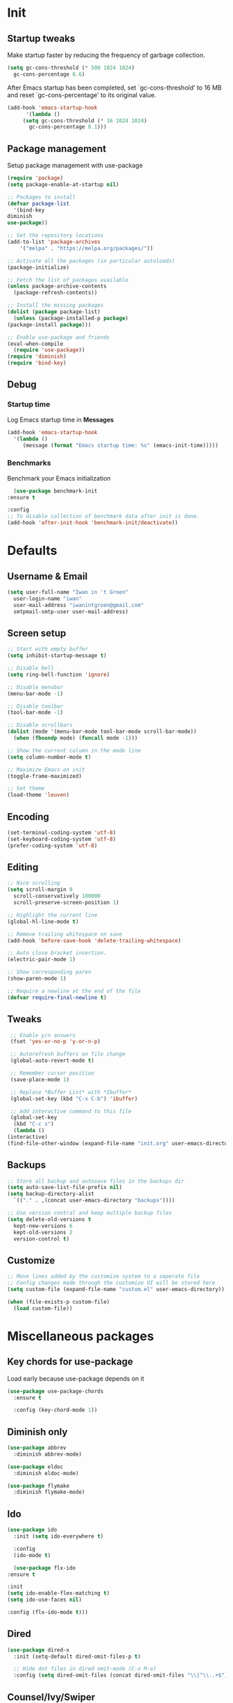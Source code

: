 #+STARTUP: overview
#+PROPERTY: header-args :tangle init.el

* Init
** Startup tweaks
   Make startup faster by reducing the frequency of garbage collection.

   #+BEGIN_SRC emacs-lisp
     (setq gc-cons-threshold (* 500 1024 1024)
	   gc-cons-percentage 0.6)
   #+END_SRC

   After Emacs startup has been completed, set `gc-cons-threshold' to
   16 MB and reset `gc-cons-percentage' to its original value.

   #+BEGIN_SRC emacs-lisp
     (add-hook 'emacs-startup-hook
	       '(lambda ()
		  (setq gc-cons-threshold (* 16 1024 1024)
			gc-cons-percentage 0.1)))
   #+END_SRC
** Package management
   Setup package management with use-package

   #+BEGIN_SRC emacs-lisp
     (require 'package)
     (setq package-enable-at-startup nil)

     ;; Packages to install
     (defvar package-list
       '(bind-key
	 diminish
	 use-package))

     ;; Set the repository locations
     (add-to-list 'package-archives
		 '("melpa" . "https://melpa.org/packages/"))

     ;; Activate all the packages (in particular autoloads)
     (package-initialize)

     ;; Fetch the list of packages available
     (unless package-archive-contents
       (package-refresh-contents))

     ;; Install the missing packages
     (dolist (package package-list)
       (unless (package-installed-p package)
	 (package-install package)))

     ;; Enable use-package and friends
     (eval-when-compile
       (require 'use-package))
     (require 'diminish)
     (require 'bind-key)
   #+END_SRC
** Debug
*** Startup time
    Log Emacs startup time in *Messages*

    #+BEGIN_SRC emacs-lisp
      (add-hook 'emacs-startup-hook
		'(lambda ()
		   (message (format "Emacs startup time: %s" (emacs-init-time)))))
    #+END_SRC
*** Benchmarks
    Benchmark your Emacs initialization

    #+BEGIN_SRC emacs-lisp
      (use-package benchmark-init
	:ensure t

	:config
	;; To disable collection of benchmark data after init is done.
	(add-hook 'after-init-hook 'benchmark-init/deactivate))
    #+END_SRC
* Defaults
** Username & Email
   #+BEGIN_SRC emacs-lisp
     (setq user-full-name "Iwan in 't Groen"
	   user-login-name "iwan"
	   user-mail-address "iwanintgroen@gmail.com"
	   smtpmail-smtp-user user-mail-address)
   #+END_SRC
** Screen setup
   #+BEGIN_SRC emacs-lisp
     ;; Start with empty buffer
     (setq inhibit-startup-message t)

     ;; Disable bell
     (setq ring-bell-function 'ignore)

     ;; Disable menubar
     (menu-bar-mode -1)

     ;; Disable toolbar
     (tool-bar-mode -1)

     ;; Disable scrollbars
     (dolist (mode '(menu-bar-mode tool-bar-mode scroll-bar-mode))
       (when (fboundp mode) (funcall mode -1)))

     ;; Show the current column in the mode line
     (setq column-number-mode t)

     ;; Maximize Emacs on init
     (toggle-frame-maximized)

     ;; Set theme
     (load-theme 'leuven)
   #+END_SRC
** Encoding
   #+BEGIN_SRC emacs-lisp
     (set-terminal-coding-system 'utf-8)
     (set-keyboard-coding-system 'utf-8)
     (prefer-coding-system 'utf-8)
   #+END_SRC
** Editing
   #+BEGIN_SRC emacs-lisp
     ;; Nice scrolling
     (setq scroll-margin 0
	   scroll-conservatively 100000
	   scroll-preserve-screen-position 1)

     ;; Highlight the current line
     (global-hl-line-mode t)

     ;; Remove trailing whitespace on save
     (add-hook 'before-save-hook 'delete-trailing-whitespace)

     ;; Auto close bracket insertion.
     (electric-pair-mode 1)

     ;; Show corresponding paren
     (show-paren-mode 1)

     ;; Require a newline at the end of the file
     (defvar require-final-newline t)
   #+END_SRC
** Tweaks
   #+BEGIN_SRC emacs-lisp
     ;; Enable y/n answers
     (fset 'yes-or-no-p 'y-or-n-p)

     ;; Autorefresh buffers on file change
     (global-auto-revert-mode t)

     ;; Remember cursor position
     (save-place-mode 1)

     ;; Replace *Buffer List* with *Ibuffer*
     (global-set-key (kbd "C-x C-b") 'ibuffer)

     ;; Add interactive command to this file
     (global-set-key
      (kbd "C-c s")
      (lambda ()
	(interactive)
	(find-file-other-window (expand-file-name "init.org" user-emacs-directory))))
   #+END_SRC
** Backups
   #+BEGIN_SRC emacs-lisp
     ;; Store all backup and autosave files in the backups dir
     (setq auto-save-list-file-prefix nil)
     (setq backup-directory-alist
	   `(("." . ,(concat user-emacs-directory "backups"))))

     ;; Use version contral and keep multiple backup files
     (setq delete-old-versions t
       kept-new-versions 6
       kept-old-versions 2
       version-control t)
   #+END_SRC
** Customize
   #+BEGIN_SRC emacs-lisp
     ;; Move lines added by the customize system to a seperate file
     ;; Config changes made through the customize UI will be stored here
     (setq custom-file (expand-file-name "custom.el" user-emacs-directory))

     (when (file-exists-p custom-file)
       (load custom-file))
   #+END_SRC
* Miscellaneous packages
** Key chords for use-package
   Load early because use-package depends on it

   #+BEGIN_SRC emacs-lisp
     (use-package use-package-chords
       :ensure t

       :config (key-chord-mode 1))
   #+END_SRC
** Diminish only
   #+BEGIN_SRC emacs-lisp
     (use-package abbrev
       :diminish abbrev-mode)

     (use-package eldoc
       :diminish eldoc-mode)

     (use-package flymake
       :diminish flymake-mode)
   #+END_SRC
** Ido
   #+BEGIN_SRC emacs-lisp
     (use-package ido
       :init (setq ido-everywhere t)

       :config
       (ido-mode t)

       (use-package flx-ido
	 :ensure t

	 :init
	 (setq ido-enable-flex-matching t)
	 (setq ido-use-faces nil)

	 :config (flx-ido-mode t)))
   #+END_SRC
** Dired
   #+BEGIN_SRC emacs-lisp
     (use-package dired-x
       :init (setq-default dired-omit-files-p t)

       ;; Hide dot files in dired omit-mode (C-x M-o)
       :config (setq dired-omit-files (concat dired-omit-files "\\|^\\..+$")))
   #+END_SRC
** Counsel/Ivy/Swiper
   #+BEGIN_SRC emacs-lisp
     (use-package counsel
       :ensure t

       :bind
       ("M-x" . counsel-M-x)
       ("C-x C-f" . counsel-find-file)
       ("M-y" . counsel-yank-pop))

     (use-package ivy :demand
       :ensure t

       :diminish ivy-mode

       :bind ("<f6>" . ivy-resume)

       :init
       (setq ivy-use-virtual-buffers t
	     ivy-count-format "%d/%d "
	     ivy-initial-inputs-alist nil)

       :config
       (ivy-mode 1))

     (use-package swiper
       :ensure t

       :bind
       ([remap isearch-forward]  . swiper)
       ([remap isearch-backward] . swiper))
   #+END_SRC
** Projectile
   #+BEGIN_SRC emacs-lisp
     (use-package projectile
       :ensure t

       :diminish projectile-mode

       :bind-keymap ("C-c p" . projectile-command-map)

       :init
       (setq projectile-enable-caching t)

       :config
       ;; Enable projectile globally
       (projectile-mode))

     (use-package counsel-projectile
       :ensure t

       :hook (after-init . counsel-projectile-mode))
   #+END_SRC
** GnuPG
   #+BEGIN_SRC emacs-lisp
     (use-package epa
       :init
       ;; Prefer armored ASCII
       (setq epa-armor t)
       ;; Prompt for the password in the minibuffer
       (setq epa-pinentry-mode 'loopback))
   #+END_SRC
** Git
   #+BEGIN_SRC emacs-lisp
     (use-package magit
       :ensure t

       :bind ("C-x g" . magit-status))

     (use-package git-timemachine
       :ensure t)

     (use-package git-gutter
       :ensure t

       :diminish git-gutter-mode

       :config (global-git-gutter-mode t))

     (use-package gist
       :ensure t

       :defer t

       ;; Ask for gist description when creating gist
       :init (setq gist-ask-for-description t))
   #+END_SRC
** Autocompletion
*** Company
    #+BEGIN_SRC emacs-lisp
      (use-package company
	:ensure t

	:diminish company-mode

	:hook (after-init . global-company-mode))
    #+END_SRC
** Syntax checking
*** Flycheck
    #+BEGIN_SRC emacs-lisp
      (use-package flycheck
	:ensure t

	:diminish flycheck-mode

	:hook (after-init . global-flycheck-mode))
    #+END_SRC
*** Flycheck-yamllint
    #+BEGIN_SRC emacs-lisp
      (use-package flycheck-yamllint
	  :ensure t

	  :defer t

	  :hook (flycheck-mode . flycheck-yamllint-setup))
    #+END_SRC
** YASnippet
   #+BEGIN_SRC emacs-lisp
     (use-package yasnippet-snippets
       :ensure t

       :defer t

       :diminish yas-minor-mode

       :config (yas-global-mode))
   #+END_SRC
** Major modes
*** yaml-mode
    #+BEGIN_SRC emacs-lisp
      (use-package yaml-mode
	:ensure t

	:defer t)
    #+END_SRC
** Tools
*** avy
    Jump to things in Emacs tree-style

    #+BEGIN_SRC emacs-lisp
      (use-package avy
	:ensure t

	:chords
	("jj" . avy-goto-char)
	("jk" . avy-goto-word-1)
	("jl" . avy-goto-line))
    #+END_SRC
*** exec-path-from-shell
    Make *GUI Emacs* use the proper $PATH and avoid a [[http://www.flycheck.org/en/latest/user/troubleshooting.html#flycheck-cant-find-any-programs-in-gui-emacs-on-macos][common setup issue on MacOS]].
    Without this package packages such as flycheck and EPA are not working correctly.

    #+BEGIN_SRC emacs-lisp
      (use-package exec-path-from-shell
	:ensure t

	:config
	(when (memq window-system '(mac ns x))
	  (exec-path-from-shell-initialize)))
    #+END_SRC
*** multiple-cursors
    #+BEGIN_SRC emacs-lisp
     (use-package multiple-cursors
       :ensure t

       :bind (("C-x C-m C-e" . mc/edit-lines)
	      ("C-x C-m C-n" . mc/mark-next-like-this)
	      ("C-x C-m C-p" . mc/mark-previous-like-this)
	      ("C-x C-m C-a" . mc/mark-all-like-this)))
    #+END_SRC
*** expand-region
    #+BEGIN_SRC emacs-lisp
      (use-package expand-region
	:ensure t

	:bind ("C-x w" . er/expand-region))
    #+END_SRC
*** xclip
    #+BEGIN_SRC emacs-lisp
     (use-package xclip
       :ensure t

       ;; Enable xclip-mode to use the system clipboard when killing/yanking
       ;; Install xclip on Linux for this to work. On OSX pbcopy/pbpaste will be used
       :config (xclip-mode t))
    #+END_SRC
*** drag-stuff
    #+BEGIN_SRC emacs-lisp
      (use-package drag-stuff
	:ensure t

	:bind (("M-p" . drag-stuff-up)
	       ("M-n" . drag-stuff-down))

	:config (drag-stuff-global-mode 1))
    #+END_SRC
*** neotree
    #+BEGIN_SRC emacs-lisp
      (use-package neotree
	:ensure t

	:bind
	([f8] . neotree-toggle)
	([M-f8] . neotree-projectile-action)

	:init
	;; List of ignored files/directories
	(setq neo-hidden-regexp-list
	      '("^\\."
		"^__pycache__$"
		"\\.pyc$"
		"\\.egg-info$"
		"~$"
		"^#.*#$"
		"\\.elc$")))
    #+END_SRC
*** try
    #+BEGIN_SRC emacs-lisp
      (use-package try
	:ensure t)
    #+END_SRC
*** which-key
    #+BEGIN_SRC emacs-lisp
      (use-package which-key
	:ensure t

	:diminish which-key-mode

	:config (which-key-mode))
    #+END_SRC
*** ace-window
    #+BEGIN_SRC emacs-lisp
      (use-package ace-window
	:ensure t

	:bind ([remap other-window] . ace-window))
    #+END_SRC
*** undo-tree
    #+BEGIN_SRC emacs-lisp
      (use-package undo-tree
	:ensure t

	:diminish undo-tree-mode

	:init
	(global-undo-tree-mode))
    #+END_SRC
*** beacon
    #+BEGIN_SRC emacs-lisp
      (use-package beacon
	:ensure t

	:diminish beacon-mode

	:config
	(beacon-mode t))
    #+END_SRC
* Snippets
** Delete current file and buffer
   #+BEGIN_SRC emacs-lisp
     (defun xah-delete-current-file-copy-to-kill-ring ()
       "Delete current buffer/file and close the buffer, push content to `kill-ring'.
     URL `http://ergoemacs.org/emacs/elisp_delete-current-file.html'
     Version 2016-07-20"
       (interactive)
       (progn
	 (kill-new (buffer-string))
	 (message "Buffer content copied to kill-ring.")
	 (when (buffer-file-name)
	   (when (file-exists-p (buffer-file-name))
	     (progn
	       (delete-file (buffer-file-name))
	       (message "Deleted file: 「%s」." (buffer-file-name)))))
	 (let ((buffer-offer-save nil))
	   (set-buffer-modified-p nil)
	   (kill-buffer (current-buffer)))))
     (global-set-key (kbd "C-c k")  'xah-delete-current-file-copy-to-kill-ring)
   #+END_SRC
** Comment/Uncomment line or region
   #+BEGIN_SRC emacs-lisp
     (defun comment-or-uncomment-region-or-line ()
       "Comments or uncomments the region or the current line if there's no active region."
       (interactive)
       (let (beg end)
	 (if (region-active-p)
	   (setq beg (region-beginning) end (region-end))
	   (setq beg (line-beginning-position) end (line-end-position)))
	 (comment-or-uncomment-region beg end)))
     (global-set-key (kbd "C-x C-\\") 'comment-or-uncomment-region-or-line)
   #+END_SRC
* Programming
** Python setup
*** Elpy
    #+BEGIN_SRC emacs-lisp
      (use-package elpy
	:ensure t

	:diminish elpy-mode

	:hook (python-mode . elpy-mode)

	:init
	;; Don't print evaluated code fragments in the python shell
	;; https://elpy.readthedocs.io/en/latest/ide.html#option-elpy-shell-echo-input
	(setq elpy-shell-echo-input nil)

	:config
	(elpy-enable)

	;; (add-hook 'before-save-hook 'elpy-black-fix-code)
	)
    #+END_SRC
*** py-autopep8
    #+BEGIN_SRC emacs-lisp
      (use-package py-autopep8
	:ensure t

	:after elpy

	;; :hook (elpy-mode . py-autopep8-enable-on-save)
	)
    #+END_SRC
*** py-isort
    #+BEGIN_SRC emacs-lisp
      (use-package py-isort
	:ensure t

	:after elpy

	;; :hook (before-save . py-isort-before-save)
	)
    #+END_SRC
** C++ setup
*** Irony
    #+BEGIN_SRC emacs-lisp
      (use-package irony
	:ensure t

	:diminish irony-mode

	;; Use irony-mode for c-hooks
	:hook ((c++-mode . irony-mode)
	       (c-mode . irony-mode)
	       (objc-mode . irony-mode))

	:init
	(setq-default c-basic-offset 4)
	;; Run rtags-install within emacs
	(setq rtags-completions-enabled t)
	(setq rtags-autostart-diagnostics t)
	(setq cmake-ide-build-dir "cmake_build")

	:config
	(add-hook 'irony-mode-hook 'irony-cdb-autosetup-compile-options)
	(add-hook 'irony-mode-hook 'irony-eldoc)
	(add-hook 'flycheck-mode-hook 'flycheck-irony-setup)

	;; company-irony and company-rtags are both completion backends.
	;; When using both of them together duplicate completions are shown.
	;; So use one of these completions backends but not both of them.
	(add-to-list 'company-backends '(;;company-irony
					 company-irony-c-headers
					 company-rtags))
	(cmake-ide-setup))
    #+END_SRC
*** irony-eldoc
    #+BEGIN_SRC emacs-lisp
      (use-package irony-eldoc
	:ensure t

	:defer t

	:after irony

	:diminish eldoc-mode)
    #+END_SRC
*** flycheck-irony
    #+BEGIN_SRC emacs-lisp
      (use-package flycheck-irony
	:ensure t

	:defer t

	:after irony

	:diminish flycheck-mode)
    #+END_SRC
*** cmake-mode
    #+BEGIN_SRC emacs-lisp
      (use-package cmake-mode
	:ensure t

	:defer t

	:after irony)
    #+END_SRC
*** cmake-ide
    #+BEGIN_SRC emacs-lisp
      (use-package cmake-ide
	:ensure t

	:defer t

	:after irony)
    #+END_SRC
*** company-irony
    #+BEGIN_SRC emacs-lisp
      (use-package company-irony
	:ensure t

	:disabled  ;; Using rtags

	:defer t

	:after irony

	:diminish company-mode)
    #+END_SRC
*** company-irony-c-headers
    #+BEGIN_SRC emacs-lisp
      (use-package company-irony-c-headers
	:ensure t

	:defer t

	:after irony

	:diminish company-mode)
    #+END_SRC
*** company-rtags
    #+BEGIN_SRC emacs-lisp
      (use-package company-rtags
	:ensure t

	:defer t

	:after irony)
    #+END_SRC
*** rtags
    #+BEGIN_SRC emacs-lisp
      (use-package rtags
	:ensure t

	:defer t

	:after irony

	:diminish rtags-mode

	:config
	(rtags-enable-standard-keybindings))
    #+END_SRC
* Org mode setup
** Org
   #+BEGIN_SRC emacs-lisp
     (use-package org
       :bind (("C-c a" . org-agenda)
	      ("C-c c" . org-capture)
	      ("C-c l" . org-store-link))

       :init
       ;; Show time when done
       (setq org-log-done t)

       ;; Folder to look for agenda files
       (setq org-agenda-files '("~/Sync/org"))

       ;; Log quick notes (C-c C-z) into LOGBOOK drawer
       (setq org-log-into-drawer t)

       ;; Syntax highlighting for org-mode
       (setq org-src-fontify-natively t)

       :config
       ;; Add languages for the ‘src’ code blocks in org-mode
       (org-babel-do-load-languages
	'org-babel-load-languages
	'((emacs-lisp . t)
	  (shell . t)
	  (python . t))))
   #+END_SRC
** org-bullets
   #+BEGIN_SRC emacs-lisp
     (use-package org-bullets
       :ensure t

       :hook (org-mode lambda () (org-bullets-mode t)))
   #+END_SRC
** Reveal.js
*** htmlize
    This package is needed by org-reveal

    #+BEGIN_SRC emacs-lisp
      (use-package htmlize
	:ensure t)
    #+END_SRC
*** org-reveal
   Download from MELPA doesn't work because the required version of org could not be found.
   Hence git-reveal is available as a git submodule in the lisp directory.

   If the git-reveal submodule folder is empty run:
   $ git submodule update --init --recursive

   To update the git submodule to the latest version run:
   $ git submodule update --recursive

   Because speaker notes don't seem to work when using a CDN
   clone reveal.js next to your org file:
   $ git clone https://github.com/hakimel/reveal.js.git

   See [[https://github.com/yjwen/org-reveal#set-the-location-of-revealjs][set-the-location-of-revealjs]] for other options.

   #+BEGIN_SRC emacs-lisp
     (use-package ox-reveal
       :load-path (lambda () (expand-file-name "lisp/org-reveal" user-emacs-directory))

       :disabled  ;; Disabled for faster emacs startup

       :init
       (setq org-reveal-mathjax t))
   #+END_SRC
* Tangle on save
  When opening this file for the first time the following warning is shown:
  "The local variables list in init.org contains values that may not be safe (*)".

  - Press 'y' to continue.
  - Next run `org-babel-tangle` (C-c C-v t) to create init.el.
  - Restart emacs or use 'C-x load-file <enter> init.el'
  - The next time this warning is shown press '!' to prevent future warnings.

  #+BEGIN_SRC emacs-lisp
    ;; Local Variables:
    ;; eval: (add-hook 'after-save-hook (lambda ()(org-babel-tangle)) nil t)
    ;; End:
  #+END_SRC
